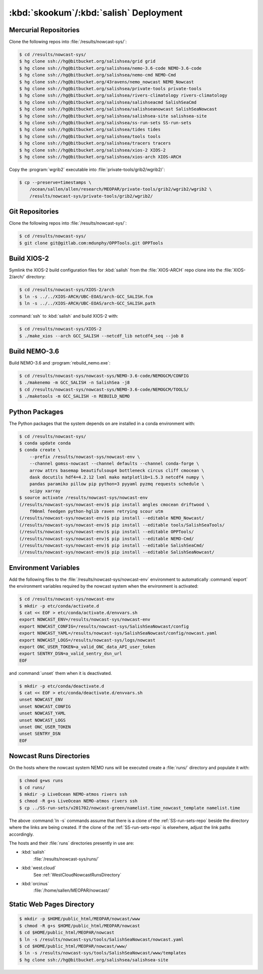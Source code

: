 .. Copyright 2013-2017 The Salish Sea MEOPAR contributors
.. and The University of British Columbia
..
.. Licensed under the Apache License, Version 2.0 (the "License");
.. you may not use this file except in compliance with the License.
.. You may obtain a copy of the License at
..
..    http://www.apache.org/licenses/LICENSE-2.0
..
.. Unless required by applicable law or agreed to in writing, software
.. distributed under the License is distributed on an "AS IS" BASIS,
.. WITHOUT WARRANTIES OR CONDITIONS OF ANY KIND, either express or implied.
.. See the License for the specific language governing permissions and
.. limitations under the License.


.. _SkookumSalishDeployment:

***************************************
:kbd:`skookum`/:kbd:`salish` Deployment
***************************************

Mercurial Repositories
======================

Clone the following repos into :file:`/results/nowcast-sys/`:

.. code-block:: bash

    $ cd /results/nowcast-sys/
    $ hg clone ssh://hg@bitbucket.org/salishsea/grid grid
    $ hg clone ssh://hg@bitbucket.org/salishsea/nemo-3.6-code NEMO-3.6-code
    $ hg clone ssh://hg@bitbucket.org/salishsea/nemo-cmd NEMO-Cmd
    $ hg clone ssh://hg@bitbucket.org/43ravens/nemo_nowcast NEMO_Nowcast
    $ hg clone ssh://hg@bitbucket.org/salishsea/private-tools private-tools
    $ hg clone ssh://hg@bitbucket.org/salishsea/rivers-climatology rivers-climatology
    $ hg clone ssh://hg@bitbucket.org/salishsea/salishseacmd SalishSeaCmd
    $ hg clone ssh://hg@bitbucket.org/salishsea/salishseanowcast SalishSeaNowcast
    $ hg clone ssh://hg@bitbucket.org/salishsea/salishsea-site salishsea-site
    $ hg clone ssh://hg@bitbucket.org/salishsea/ss-run-sets SS-run-sets
    $ hg clone ssh://hg@bitbucket.org/salishsea/tides tides
    $ hg clone ssh://hg@bitbucket.org/salishsea/tools tools
    $ hg clone ssh://hg@bitbucket.org/salishsea/tracers tracers
    $ hg clone ssh://hg@bitbucket.org/salishsea/xios-2 XIOS-2
    $ hg clone ssh://hg@bitbucket.org/salishsea/xios-arch XIOS-ARCH

Copy the :program:`wgrib2` executable into :file:`private-tools/grib2/wgrib2/`:

.. code-block:: bash

    $ cp --preserve=timestamps \
        /ocean/sallen/allen/research/MEOPAR/private-tools/grib2/wgrib2/wgrib2 \
        /results/nowcast-sys/private-tools/grib2/wgrib2/


Git Repositories
================

Clone the following repos into :file:`/results/nowcast-sys/`:

.. code-block:: bash

    $ cd /results/nowcast-sys/
    $ git clone git@gitlab.com:mdunphy/OPPTools.git OPPTools


Build XIOS-2
============

Symlink the XIOS-2 build configuration files for :kbd:`salish` from the :file:`XIOS-ARCH` repo clone into the :file:`XIOS-2/arch/` directory:

.. code-block:: bash

    $ cd /results/nowcast-sys/XIOS-2/arch
    $ ln -s ../../XIOS-ARCH/UBC-EOAS/arch-GCC_SALISH.fcm
    $ ln -s ../../XIOS-ARCH/UBC-EOAS/arch-GCC_SALISH.path

:command:`ssh` to :kbd:`salish` and build XIOS-2 with:

.. code-block:: bash

    $ cd /results/nowcast-sys/XIOS-2
    $ ./make_xios --arch GCC_SALISH --netcdf_lib netcdf4_seq --job 8


Build NEMO-3.6
==============

Build NEMO-3.6 and :program:`rebuild_nemo.exe`:

.. code-block:: bash

    $ cd /results/nowcast-sys/nowcast-sys/NEMO-3.6-code/NEMOGCM/CONFIG
    $ ./makenemo -m GCC_SALISH -n SalishSea -j8
    $ cd /results/nowcast-sys/nowcast-sys/NEMO-3.6-code/NEMOGCM/TOOLS/
    $ ./maketools -m GCC_SALISH -n REBUILD_NEMO


Python Packages
===============

The Python packages that the system depends on are installed in a conda environment with:

.. code-block:: bash

    $ cd /results/nowcast-sys/
    $ conda update conda
    $ conda create \
        --prefix /results/nowcast-sys/nowcast-env \
        --channel gomss-nowcast --channel defaults --channel conda-forge \
        arrow attrs basemap beautifulsoup4 bottleneck circus cliff cmocean \
        dask docutils hdf4=4.2.12 lxml mako matplotlib=1.5.3 netcdf4 numpy \
        pandas paramiko pillow pip python=3 pyyaml pyzmq requests schedule \
        scipy xarray
    $ source activate /results/nowcast-sys/nowcast-env
    (/results/nowcast-sys/nowcast-env)$ pip install angles cmocean driftwood \
        f90nml feedgen python-hglib raven retrying scour utm
    (/results/nowcast-sys/nowcast-env)$ pip install --editable NEMO_Nowcast/
    (/results/nowcast-sys/nowcast-env)$ pip install --editable tools/SalishSeaTools/
    (/results/nowcast-sys/nowcast-env)$ pip install --editable OPPTools/
    (/results/nowcast-sys/nowcast-env)$ pip install --editable NEMO-Cmd/
    (/results/nowcast-sys/nowcast-env)$ pip install --editable SalishSeaCmd/
    (/results/nowcast-sys/nowcast-env)$ pip install --editable SalishSeaNowcast/


Environment Variables
=====================

Add the following files to the :file:`/results/nowcast-sys/nowcast-env` environment to automatically :command:`export` the environment variables required by the nowcast system when the environment is activated:

.. code-block:: bash

    $ cd /results/nowcast-sys/nowcast-env
    $ mkdir -p etc/conda/activate.d
    $ cat << EOF > etc/conda/activate.d/envvars.sh
    export NOWCAST_ENV=/results/nowcast-sys/nowcast-env
    export NOWCAST_CONFIG=/results/nowcast-sys/SalishSeaNowcast/config
    export NOWCAST_YAML=/results/nowcast-sys/SalishSeaNowcast/config/nowcast.yaml
    export NOWCAST_LOGS=/results/nowcast-sys/logs/nowcast
    export ONC_USER_TOKEN=a_valid_ONC_data_API_user_token
    export SENTRY_DSN=a_valid_sentry_dsn_url
    EOF

and :command:`unset` them when it is deactivated.

.. code-block:: bash

    $ mkdir -p etc/conda/deactivate.d
    $ cat << EOF > etc/conda/deactivate.d/envvars.sh
    unset NOWCAST_ENV
    unset NOWCAST_CONFIG
    unset NOWCAST_YAML
    unset NOWCAST_LOGS
    unset ONC_USER_TOKEN
    unset SENTRY_DSN
    EOF


Nowcast Runs Directories
========================

On the hosts where the nowcast system NEMO runs will be executed create a :file:`runs/` directory and populate it with:

.. code-block:: bash

    $ chmod g+ws runs
    $ cd runs/
    $ mkdir -p LiveOcean NEMO-atmos rivers ssh
    $ chmod -R g+s LiveOcean NEMO-atmos rivers ssh
    $ cp ../SS-run-sets/v201702/nowcast-green/namelist.time_nowcast_template namelist.time

The above :command:`ln -s` commands assume that there is a clone of the :ref:`SS-run-sets-repo` beside the directory where the links are being created.
If the clone of the :ref:`SS-run-sets-repo` is elsewhere,
adjust the link paths accordingly.

The hosts and their :file:`runs` directories presently in use are:

* :kbd:`salish`
    :file:`/results/nowcast-sys/runs/`

* :kbd:`west.cloud`
    See :ref:`WestCloudNowcastRunsDirectory`

* :kbd:`orcinus`
    :file:`/home/sallen/MEOPAR/nowcast/`


Static Web Pages Directory
==========================

.. TODO::
    This is fuzzy until the web page builder workers are ported.
    Progress on the salish sea site Pyramid app also plays a roll in this.

.. code-block:: bash

    $ mkdir -p $HOME/public_html/MEOPAR/nowcast/www
    $ chmod -R g+s $HOME/public_html/MEOPAR/nowcast
    $ cd $HOME/public_html/MEOPAR/nowcast
    $ ln -s /results/nowcast-sys/tools/SalishSeaNowcast/nowcast.yaml
    $ cd $HOME/public_html/MEOPAR/nowcast/www/
    $ ln -s /results/nowcast-sys/tools/SalishSeaNowcast/www/templates
    $ hg clone ssh://hg@bitbucket.org/salishsea/salishsea-site
